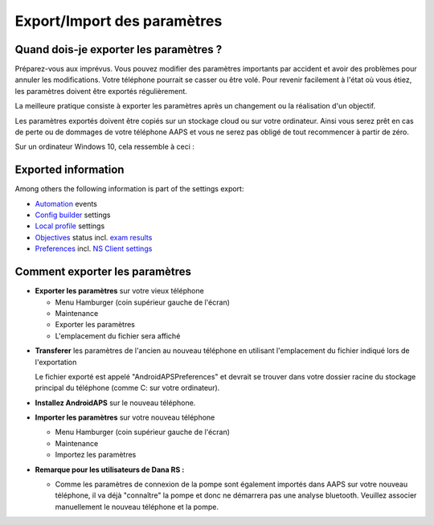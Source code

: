 
Export/Import des paramètres
**************************************************
Quand dois-je exporter les paramètres ?
==================================================
Préparez-vous aux imprévus. Vous pouvez modifier des paramètres importants par accident et avoir des problèmes pour annuler les modifications. Votre téléphone pourrait se casser ou être volé. Pour revenir facilement à l'état où vous étiez, les paramètres doivent être exportés régulièrement.

La meilleure pratique consiste à exporter les paramètres après un changement ou la réalisation d'un objectif. 

Les paramètres exportés doivent être copiés sur un stockage cloud ou sur votre ordinateur. Ainsi vous serez prêt en cas de perte ou de dommages de votre téléphone AAPS et vous ne serez pas obligé de tout recommencer à partir de zéro.

Sur un ordinateur Windows 10, cela ressemble à ceci :
  
  .. image:: ../images/SmartphoneRootLevelWin10.png
    :alt: AndroidAPS Préférences téléphone connecté à l'ordinateur

Exported information
==================================================
Among others the following information is part of the settings export:

* `Automation <../Usage/Automation.html>`_ events
* `Config builder <../Configuration/Config-Builder.html>`_ settings
* `Local profile <../Configuration/Config-Builder.html#local-profile-recommended>`_ settings
* `Objectives <../Usage/Objectives.html>`_ status incl. `exam results <../Usage/Objectives.html#objective-3-proof-your-knowledge>`_
* `Preferences <../Configuration/Preferences.html>`_ incl. `NS Client settings <../Configuration/Preferences.html#ns-client>`_




Comment exporter les paramètres
==================================================
* **Exporter les paramètres** sur votre vieux téléphone

  * Menu Hamburger (coin supérieur gauche de l'écran)
  * Maintenance
  * Exporter les paramètres
  * L'emplacement du fichier sera affiché
    
.. image:: ../images/AAPS_ExportSettings.png
  :alt: AndroidAPS exporter les paramètres
       
* **Transferer** les paramètres de l'ancien au nouveau téléphone en utilisant l'emplacement du fichier indiqué lors de l'exportation

  Le fichier exporté est appelé "AndroidAPSPreferences" et devrait se trouver dans votre dossier racine du stockage principal du téléphone (comme C: sur votre ordinateur).
  
* **Installez AndroidAPS** sur le nouveau téléphone.
* **Importer les paramètres** sur votre nouveau téléphone

  * Menu Hamburger (coin supérieur gauche de l'écran)
  * Maintenance
  * Importez les paramètres

* **Remarque pour les utilisateurs de Dana RS :**

  * Comme les paramètres de connexion de la pompe sont également importés dans AAPS sur votre nouveau téléphone, il va déjà "connaître" la pompe et donc ne démarrera pas une analyse bluetooth. Veuillez associer manuellement le nouveau téléphone et la pompe.
